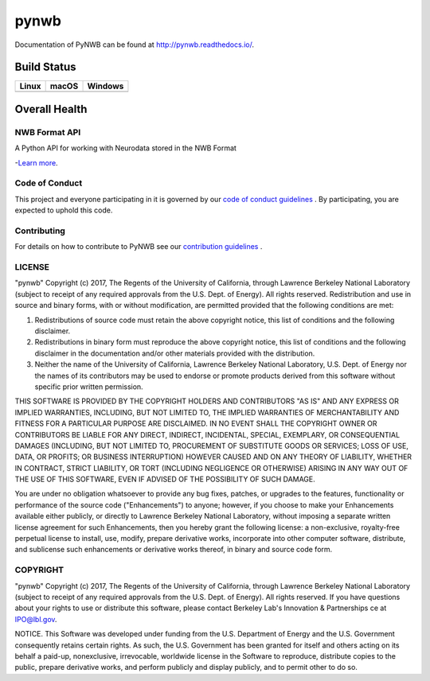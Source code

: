 ===============================
pynwb
===============================

Documentation of PyNWB can be found at http://pynwb.readthedocs.io/.

Build Status
------------

.. table::

+-----------------------------------------------------------------------------------------+-----------------------------------------------------------------------------------------+---------------------------------------------------------------------------------------+
| Linux                                                                                   | macOS                                                                                   | Windows                                                                               |
+=========================================================================================+=========================================================================================+=======================================================================================+
| .. image:: https://circleci.com/gh/NeurodataWithoutBorders/pynwb.svg?style=shield       | .. image:: https://travis-ci.org/NeurodataWithoutBorders/pynwb.svg?branch=dev           | .. image:: https://ci.appveyor.com/api/projects/status/9y808ua44yldy5n3?svg=true      |
|     :target: https://circleci.com/gh/NeurodataWithoutBorders/pynwb                      |     :target: https://travis-ci.org/NeurodataWithoutBorders/pynwb                        |     :target: https://ci.appveyor.com/project/NeurodataWithoutBorders/pynwb            |
+-----------------------------------------------------------------------------------------+-----------------------------------------------------------------------------------------+---------------------------------------------------------------------------------------+


Overall Health
--------------

.. image:: https://codecov.io/gh/NeurodataWithoutBorders/pynwb/branch/dev/graph/badge.svg
    :target: https://codecov.io/gh/NeurodataWithoutBorders/pynwb

.. image:: https://requires.io/github/NeurodataWithoutBorders/pynwb/requirements.svg?branch=dev
     :target: https://requires.io/github/NeurodataWithoutBorders/pynwb/requirements/?branch=dev
     :alt: Requirements Status

NWB Format API
========================

A Python API for working with Neurodata stored in the NWB Format

-`Learn more <http://www.nwb.org/>`_.

Code of Conduct
=======================

This project and everyone participating in it is governed by our `code of conduct guidelines <docs/CODE_OF_CONDUCT.rst>`_ . By participating, you are expected to uphold this code.

Contributing
=======================

For details on how to contribute to PyNWB see our `contribution guidelines <docs/CONTRIBUTING.rst>`_ .

LICENSE
=======================

"pynwb" Copyright (c) 2017, The Regents of the University of California, through Lawrence Berkeley National Laboratory (subject to receipt of any required approvals from the U.S. Dept. of Energy).  All rights reserved.
Redistribution and use in source and binary forms, with or without modification, are permitted provided that the following conditions are met:

(1) Redistributions of source code must retain the above copyright notice, this list of conditions and the following disclaimer.

(2) Redistributions in binary form must reproduce the above copyright notice, this list of conditions and the following disclaimer in the documentation and/or other materials provided with the distribution.

(3) Neither the name of the University of California, Lawrence Berkeley National Laboratory, U.S. Dept. of Energy nor the names of its contributors may be used to endorse or promote products derived from this software without specific prior written permission.

THIS SOFTWARE IS PROVIDED BY THE COPYRIGHT HOLDERS AND CONTRIBUTORS "AS IS" AND ANY EXPRESS OR IMPLIED WARRANTIES, INCLUDING, BUT NOT LIMITED TO, THE IMPLIED WARRANTIES OF MERCHANTABILITY AND FITNESS FOR A PARTICULAR PURPOSE ARE DISCLAIMED. IN NO EVENT SHALL THE COPYRIGHT OWNER OR CONTRIBUTORS BE LIABLE FOR ANY DIRECT, INDIRECT, INCIDENTAL, SPECIAL, EXEMPLARY, OR CONSEQUENTIAL DAMAGES (INCLUDING, BUT NOT LIMITED TO, PROCUREMENT OF SUBSTITUTE GOODS OR SERVICES; LOSS OF USE, DATA, OR PROFITS; OR BUSINESS INTERRUPTION) HOWEVER CAUSED AND ON ANY THEORY OF LIABILITY, WHETHER IN CONTRACT, STRICT LIABILITY, OR TORT (INCLUDING NEGLIGENCE OR OTHERWISE) ARISING IN ANY WAY OUT OF THE USE OF THIS SOFTWARE, EVEN IF ADVISED OF THE POSSIBILITY OF SUCH DAMAGE.

You are under no obligation whatsoever to provide any bug fixes, patches, or upgrades to the features, functionality or performance of the source code ("Enhancements") to anyone; however, if you choose to make your Enhancements available either publicly, or directly to Lawrence Berkeley National Laboratory, without imposing a separate written license agreement for such Enhancements, then you hereby grant the following license: a  non-exclusive, royalty-free perpetual license to install, use, modify, prepare derivative works, incorporate into other computer software, distribute, and sublicense such enhancements or derivative works thereof, in binary and source code form.

COPYRIGHT
=======================

"pynwb" Copyright (c) 2017, The Regents of the University of California, through Lawrence Berkeley National Laboratory (subject to receipt of any required approvals from the U.S. Dept. of Energy).  All rights reserved.
If you have questions about your rights to use or distribute this software, please contact Berkeley Lab's Innovation & Partnerships ce at  IPO@lbl.gov.

NOTICE.  This Software was developed under funding from the U.S. Department of Energy and the U.S. Government consequently retains certain rights. As such, the U.S. Government has been granted for itself and others acting on its behalf a paid-up, nonexclusive, irrevocable, worldwide license in the Software to reproduce, distribute copies to the public, prepare derivative works, and perform publicly and display publicly, and to permit other to do so.
